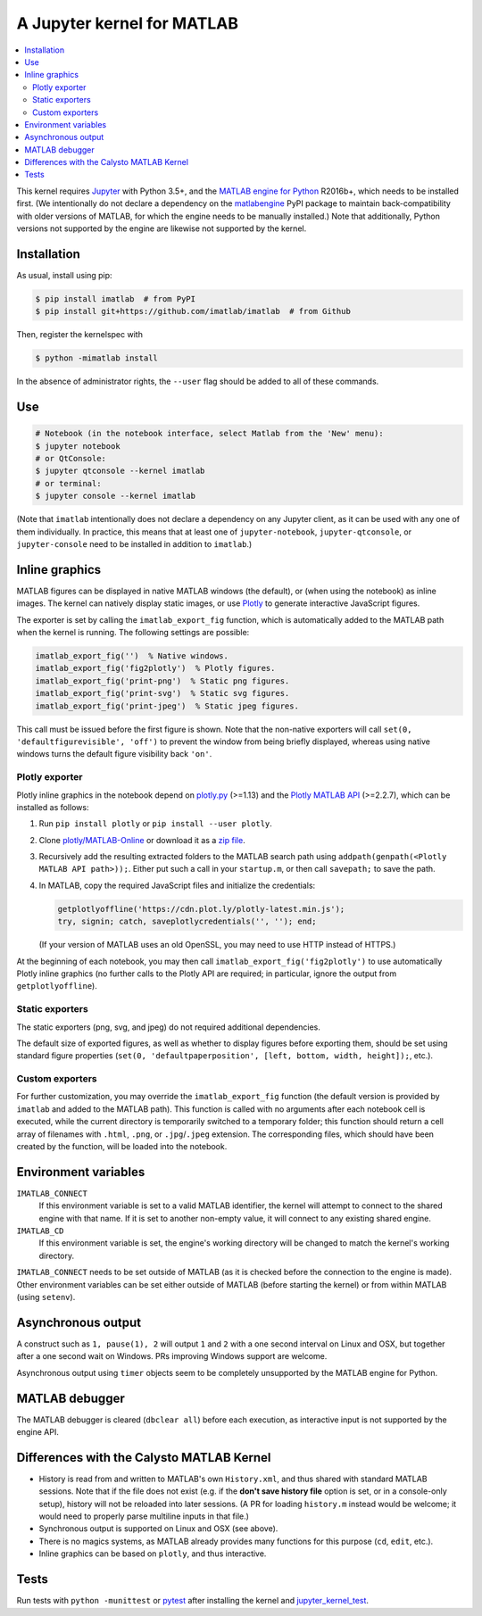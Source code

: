 A Jupyter kernel for MATLAB
===========================

|Python35| |MATLAB2016b| |PyPI|

.. |Python35| image:: https://img.shields.io/badge/python-3.5%2B-blue.svg
.. |MATLAB2016b| image:: https://img.shields.io/badge/MATLAB-2016b%2B-blue.svg
.. |PyPI|
   image:: https://img.shields.io/pypi/v/imatlab.svg
   :target: https://pypi.python.org/pypi/imatlab

.. contents:: :local:

This kernel requires Jupyter_ with Python 3.5+, and the `MATLAB engine for
Python`_ R2016b+, which needs to be installed first.  (We intentionally do not
declare a dependency on the matlabengine_ PyPI package to maintain
back-compatibility with older versions of MATLAB, for which the engine needs
to be manually installed.)  Note that additionally, Python versions not
supported by the engine are likewise not supported by the kernel.

.. _Jupyter: http://jupyter.readthedocs.org/en/latest/install.html
.. _MATLAB engine for Python: https://www.mathworks.com/help/matlab/matlab-engine-for-python.html
.. _matlabengine: https://pypi.org/project/matlabengine/

Installation
------------

As usual, install using pip:

.. code-block:: sh

   $ pip install imatlab  # from PyPI
   $ pip install git+https://github.com/imatlab/imatlab  # from Github

Then, register the kernelspec with

.. code:: sh

   $ python -mimatlab install

In the absence of administrator rights, the ``--user`` flag should be added to
all of these commands.

Use
---

.. code:: sh

   # Notebook (in the notebook interface, select Matlab from the 'New' menu):
   $ jupyter notebook
   # or QtConsole:
   $ jupyter qtconsole --kernel imatlab
   # or terminal:
   $ jupyter console --kernel imatlab

(Note that ``imatlab`` intentionally does not declare a dependency on
any Jupyter client, as it can be used with any one of them individually.
In practice, this means that at least one of ``jupyter-notebook``,
``jupyter-qtconsole``, or ``jupyter-console`` need to be installed in addition
to ``imatlab``.)

Inline graphics
---------------

MATLAB figures can be displayed in native MATLAB windows (the default), or
(when using the notebook) as inline images.  The kernel can natively display
static images, or use Plotly_ to generate interactive
JavaScript figures.

.. _Plotly: https://plot.ly/

The exporter is set by calling the ``imatlab_export_fig`` function, which is
automatically added to the MATLAB path when the kernel is running.  The
following settings are possible:

.. code:: matlab

   imatlab_export_fig('')  % Native windows.
   imatlab_export_fig('fig2plotly')  % Plotly figures.
   imatlab_export_fig('print-png')  % Static png figures.
   imatlab_export_fig('print-svg')  % Static svg figures.
   imatlab_export_fig('print-jpeg')  % Static jpeg figures.

This call must be issued before the first figure is shown.  Note that the
non-native exporters will call ``set(0, 'defaultfigurevisible', 'off')`` to
prevent the window from being briefly displayed, whereas using native windows
turns the default figure visibility back ``'on'``.

Plotly exporter
```````````````

Plotly inline graphics in the notebook depend on plotly.py_ (>=1.13) and the
`Plotly MATLAB API`_ (>=2.2.7), which can be installed as follows:

.. _plotly.py: https://pypi.org/project/plotly/
.. _Plotly MATLAB API: https://plot.ly/matlab

1. Run ``pip install plotly`` or ``pip install --user plotly``.
2. Clone `plotly/MATLAB-Online`_ or download it as a `zip file`_.
3. Recursively add the resulting extracted folders to the MATLAB search path
   using ``addpath(genpath(<Plotly MATLAB API path>));``.  Either put such a
   call in your ``startup.m``, or then call ``savepath;`` to save the path.
4. In MATLAB, copy the required JavaScript files and initialize the
   credentials:

   .. code:: matlab

      getplotlyoffline('https://cdn.plot.ly/plotly-latest.min.js');
      try, signin; catch, saveplotlycredentials('', ''); end;

   (If your version of MATLAB uses an old OpenSSL, you may need to use HTTP
   instead of HTTPS.)

At the beginning of each notebook, you may then call
``imatlab_export_fig('fig2plotly')`` to use automatically Plotly inline
graphics (no further calls to the Plotly API are required; in particular,
ignore the output from ``getplotlyoffline``).

.. _plotly/MATLAB-Online: https://github.com/plotly/MATLAB-Online
.. _zip file: https://github.com/plotly/MATLAB-api/archive/master.zip

Static exporters
````````````````

The static exporters (png, svg, and jpeg) do not required additional
dependencies.

The default size of exported figures, as well as whether to display figures
before exporting them, should be set using standard figure properties (``set(0,
'defaultpaperposition', [left, bottom, width, height]);``, etc.).

Custom exporters
````````````````

For further customization, you may override the ``imatlab_export_fig`` function
(the default version is provided by ``imatlab`` and added to the MATLAB path).
This function is called with no arguments after each notebook cell is executed,
while the current directory is temporarily switched to a temporary folder; this
function should return a cell array of filenames with ``.html``, ``.png``, or
``.jpg``/``.jpeg`` extension.  The corresponding files, which should have been
created by the function, will be loaded into the notebook.

Environment variables
---------------------

``IMATLAB_CONNECT``
   If this environment variable is set to a valid MATLAB identifier, the kernel
   will attempt to connect to the shared engine with that name.  If it is set
   to another non-empty value, it will connect to any existing shared engine.

``IMATLAB_CD``
   If this environment variable is set, the engine's working directory will be
   changed to match the kernel's working directory.

``IMATLAB_CONNECT`` needs to be set outside of MATLAB (as it is checked before
the connection to the engine is made).  Other environment variables can be set
either outside of MATLAB (before starting the kernel) or from within MATLAB
(using ``setenv``).

Asynchronous output
-------------------

A construct such as ``1, pause(1), 2`` will output ``1`` and ``2`` with a one
second interval on Linux and OSX, but together after a one second wait on
Windows.  PRs improving Windows support are welcome.

Asynchronous output using ``timer`` objects seem to be completely unsupported
by the MATLAB engine for Python.

MATLAB debugger
---------------

The MATLAB debugger is cleared (``dbclear all``) before each execution, as
interactive input is not supported by the engine API.

Differences with the Calysto MATLAB Kernel
------------------------------------------

- History is read from and written to MATLAB's own ``History.xml``, and thus
  shared with standard MATLAB sessions.  Note that if the file does not exist
  (e.g. if the **don't save history file** option is set, or in a console-only
  setup), history will not be reloaded into later sessions.  (A PR for loading
  ``history.m`` instead would be welcome; it would need to properly parse
  multiline inputs in that file.)
- Synchronous output is supported on Linux and OSX (see above).
- There is no magics systems, as MATLAB already provides many functions for
  this purpose (``cd``, ``edit``, etc.).
- Inline graphics can be based on ``plotly``, and thus interactive.

Tests
-----

Run tests with ``python -munittest`` or pytest_ after installing the kernel and
jupyter_kernel_test_.

.. _pytest: https://pytest.org
.. _jupyter_kernel_test: https://pypi.python.org/pypi/jupyter_kernel_test
